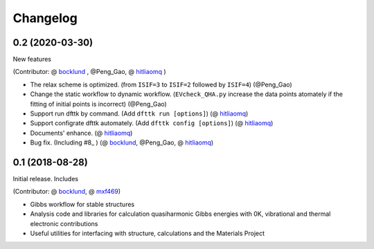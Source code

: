 =========
Changelog
=========

0.2 (2020-03-30)
================

New features

(Contributor: @ bocklund_ , @Peng_Gao, @ hitliaomq_ )

* The relax scheme is optimized. (from ``ISIF=3`` to ``ISIF=2`` followed by ``ISIF=4``) (@Peng_Gao)
* Change the static workflow to dynamic workflow. (``EVcheck_QHA.py`` increase the data points atomately if the fitting of initial points is incorrect) (@Peng_Gao)
* Support run dfttk by command. (Add ``dfttk run [options]``) (@ hitliaomq_)
* Support configrate dfttk automately. (Add ``dfttk config [options]``) (@ hitliaomq_)
* Documents' enhance. (@ hitliaomq_)
* Bug fix. (Including #8_ ) (@ bocklund_, @Peng_Gao, @ hitliaomq_)

.. _8: https://github.com/PhasesResearchLab/dfttk/issues/8

0.1 (2018-08-28)
================

Initial release. Includes

(Contributor: @ bocklund_, @ mxf469_)

* Gibbs workflow for stable structures
* Analysis code and libraries for calculation quasiharmonic Gibbs energies with 0K, vibrational and thermal electronic contributions
* Useful utilities for interfacing with structure, calculations and the Materials Project

.. _bocklund: https://github.com/bocklund
.. _mxf469: https://github.com/mxf469
.. _hitliaomq: https://github.com/hitliaomq